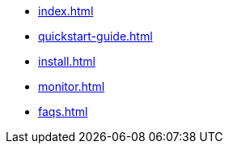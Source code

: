 * xref:index.adoc[]
* xref:quickstart-guide.adoc[]
* xref:install.adoc[]
* xref:monitor.adoc[]
* xref:faqs.adoc[]


